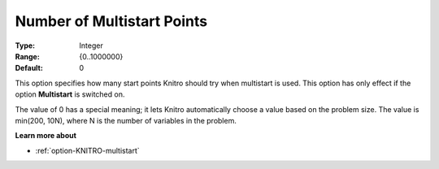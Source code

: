 .. _option-KNITRO-number_of_multistart_points:


Number of Multistart Points
===========================



:Type:	Integer	
:Range:	{0..1000000}	
:Default:	0	



This option specifies how many start points Knitro should try when multistart is used. This option has only effect if the option **Multistart**  is switched on.



The value of 0 has a special meaning; it lets Knitro automatically choose a value based on the problem size. The value is min(200, 10N), where N is the number of variables in the problem.



**Learn more about** 

*	:ref:`option-KNITRO-multistart`  



